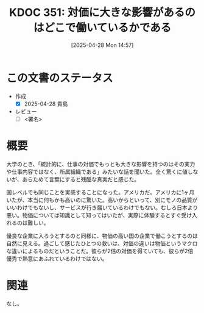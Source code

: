 :properties:
:ID: 20250428T145701
:mtime:    20250428165437
:ctime:    20250428145727
:end:
#+title:      KDOC 351: 対価に大きな影響があるのはどこで働いているかである
#+date:       [2025-04-28 Mon 14:57]
#+filetags:   :draft:essay:
#+identifier: 20250428T145701

# (denote-rename-file-using-front-matter (buffer-file-name) 0)
# (save-excursion (while (re-search-backward ":draft" nil t) (replace-match "")))
# (flush-lines "^\\#\s.+?")

# ====ポリシー。
# 1ファイル1アイデア。
# 1ファイルで内容を完結させる。
# 常にほかのエントリとリンクする。
# 自分の言葉を使う。
# 参考文献を残しておく。
# 文献メモの場合は、感想と混ぜないこと。1つのアイデアに反する
# ツェッテルカステンの議論に寄与するか。それで本を書けと言われて書けるか
# 頭のなかやツェッテルカステンにある問いとどのようにかかわっているか
# エントリ間の接続を発見したら、接続エントリを追加する。カード間にあるリンクの関係を説明するカード。
# アイデアがまとまったらアウトラインエントリを作成する。リンクをまとめたエントリ。
# エントリを削除しない。古いカードのどこが悪いかを説明する新しいカードへのリンクを追加する。
# 恐れずにカードを追加する。無意味の可能性があっても追加しておくことが重要。
# 個人の感想・意思表明ではない。事実や書籍情報に基づいている

# ====永久保存メモのルール。
# 自分の言葉で書く。
# 後から読み返して理解できる。
# 他のメモと関連付ける。
# ひとつのメモにひとつのことだけを書く。
# メモの内容は1枚で完結させる。
# 論文の中に組み込み、公表できるレベルである。

# ====水準を満たす価値があるか。
# その情報がどういった文脈で使えるか。
# どの程度重要な情報か。
# そのページのどこが本当に必要な部分なのか。
# 公表できるレベルの洞察を得られるか

# ====フロー。
# 1. 「走り書きメモ」「文献メモ」を書く
# 2. 1日1回既存のメモを見て、自分自身の研究、思考、興味にどのように関係してくるかを見る
# 3. 追加すべきものだけ追加する

* この文書のステータス
- 作成
  - [X] 2025-04-28 貴島
- レビュー
  - [ ] <署名>
# (progn (kill-line -1) (insert (format "  - [X] %s 貴島" (format-time-string "%Y-%m-%d"))))

# チェックリスト ================
# 関連をつけた。
# タイトルがフォーマット通りにつけられている。
# 内容をブラウザに表示して読んだ(作成とレビューのチェックは同時にしない)。
# 文脈なく読めるのを確認した。
# おばあちゃんに説明できる。
# いらない見出しを削除した。
# タグを適切にした。
# すべてのコメントを削除した。
* 概要
# 本文(見出しも設定する)

大学のとき、「統計的に、仕事の対価でもっとも大きな影響を持つのはその実力や仕事内容ではなく、所属組織である」みたいな話を聞いた。全く驚くに値しないが、あらためて言葉にすると残酷な真実だと感じた。

国レベルでも同じことを実感することになった。アメリカだ。アメリカに1ヶ月いたが、本当に何もかも高いのに驚いた。高いからといって、別にモノの品質がいいわけでもないし、サービスが行き届いているわけでもない。むしろ日本より悪い。物価については知識として知ってはいたが、実際に体験するとすぐ受け入れるのは難しい。

優良な企業に入ろうとするのと同様に、物価の高い国の企業で働こうとするのは自然に見える。過ごして感じたひとつの救いは、対価の違いは物価というマクロな違いによるものだということだ。彼らが2倍の対価を得ていても、彼らが2倍優秀で熱意にあふれているわけではない。

* 関連
# 関連するエントリ。なぜ関連させたか理由を書く。意味のあるつながりを意識的につくる。
# この事実は自分のこのアイデアとどう整合するか。
# この現象はあの理論でどう説明できるか。
# ふたつのアイデアは互いに矛盾するか、互いを補っているか。
# いま聞いた内容は以前に聞いたことがなかったか。
# メモ y についてメモ x はどういう意味か。
なし。
